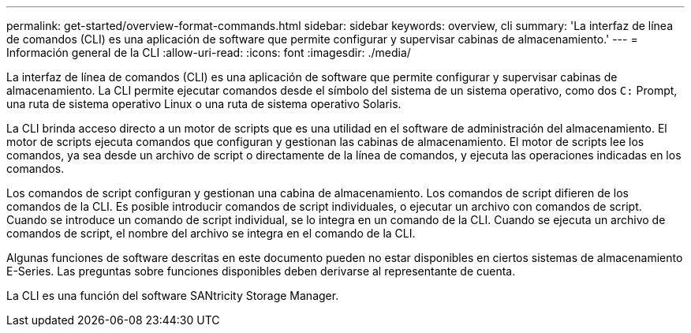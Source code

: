 ---
permalink: get-started/overview-format-commands.html 
sidebar: sidebar 
keywords: overview, cli 
summary: 'La interfaz de línea de comandos (CLI) es una aplicación de software que permite configurar y supervisar cabinas de almacenamiento.' 
---
= Información general de la CLI
:allow-uri-read: 
:icons: font
:imagesdir: ./media/


La interfaz de línea de comandos (CLI) es una aplicación de software que permite configurar y supervisar cabinas de almacenamiento. La CLI permite ejecutar comandos desde el símbolo del sistema de un sistema operativo, como dos `C:` Prompt, una ruta de sistema operativo Linux o una ruta de sistema operativo Solaris.

La CLI brinda acceso directo a un motor de scripts que es una utilidad en el software de administración del almacenamiento. El motor de scripts ejecuta comandos que configuran y gestionan las cabinas de almacenamiento. El motor de scripts lee los comandos, ya sea desde un archivo de script o directamente de la línea de comandos, y ejecuta las operaciones indicadas en los comandos.

Los comandos de script configuran y gestionan una cabina de almacenamiento. Los comandos de script difieren de los comandos de la CLI. Es posible introducir comandos de script individuales, o ejecutar un archivo con comandos de script. Cuando se introduce un comando de script individual, se lo integra en un comando de la CLI. Cuando se ejecuta un archivo de comandos de script, el nombre del archivo se integra en el comando de la CLI.

Algunas funciones de software descritas en este documento pueden no estar disponibles en ciertos sistemas de almacenamiento E-Series. Las preguntas sobre funciones disponibles deben derivarse al representante de cuenta.

La CLI es una función del software SANtricity Storage Manager.
